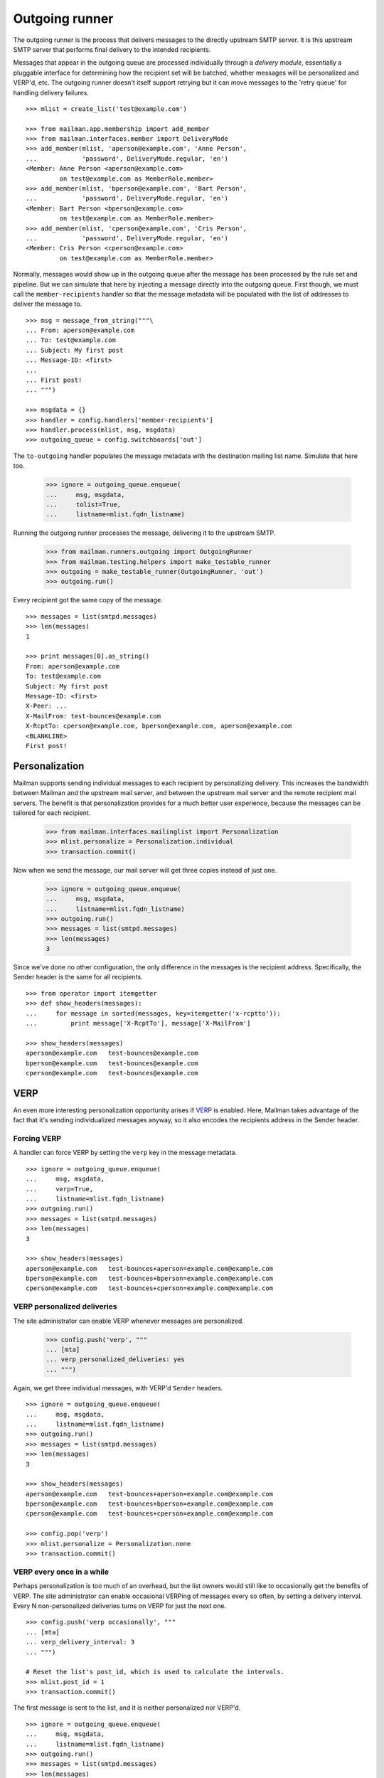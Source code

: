 ===============
Outgoing runner
===============

The outgoing runner is the process that delivers messages to the directly
upstream SMTP server.  It is this upstream SMTP server that performs final
delivery to the intended recipients.

Messages that appear in the outgoing queue are processed individually through
a *delivery module*, essentially a pluggable interface for determining how the
recipient set will be batched, whether messages will be personalized and
VERP'd, etc.  The outgoing runner doesn't itself support retrying but it can
move messages to the 'retry queue' for handling delivery failures.
::

    >>> mlist = create_list('test@example.com')

    >>> from mailman.app.membership import add_member
    >>> from mailman.interfaces.member import DeliveryMode
    >>> add_member(mlist, 'aperson@example.com', 'Anne Person',
    ...            'password', DeliveryMode.regular, 'en')
    <Member: Anne Person <aperson@example.com>
             on test@example.com as MemberRole.member>
    >>> add_member(mlist, 'bperson@example.com', 'Bart Person',
    ...            'password', DeliveryMode.regular, 'en')
    <Member: Bart Person <bperson@example.com>
             on test@example.com as MemberRole.member>
    >>> add_member(mlist, 'cperson@example.com', 'Cris Person',
    ...            'password', DeliveryMode.regular, 'en')
    <Member: Cris Person <cperson@example.com>
             on test@example.com as MemberRole.member>

Normally, messages would show up in the outgoing queue after the message has
been processed by the rule set and pipeline.  But we can simulate that here by
injecting a message directly into the outgoing queue.  First though, we must
call the ``member-recipients`` handler so that the message metadata will be
populated with the list of addresses to deliver the message to.
::

    >>> msg = message_from_string("""\
    ... From: aperson@example.com
    ... To: test@example.com
    ... Subject: My first post
    ... Message-ID: <first>
    ...
    ... First post!
    ... """)

    >>> msgdata = {}
    >>> handler = config.handlers['member-recipients']
    >>> handler.process(mlist, msg, msgdata)
    >>> outgoing_queue = config.switchboards['out']

The ``to-outgoing`` handler populates the message metadata with the
destination mailing list name.  Simulate that here too.

    >>> ignore = outgoing_queue.enqueue(
    ...     msg, msgdata,
    ...     tolist=True,
    ...     listname=mlist.fqdn_listname)

Running the outgoing runner processes the message, delivering it to the
upstream SMTP.

    >>> from mailman.runners.outgoing import OutgoingRunner
    >>> from mailman.testing.helpers import make_testable_runner
    >>> outgoing = make_testable_runner(OutgoingRunner, 'out')
    >>> outgoing.run()

Every recipient got the same copy of the message.
::

    >>> messages = list(smtpd.messages)
    >>> len(messages)
    1

    >>> print messages[0].as_string()
    From: aperson@example.com
    To: test@example.com
    Subject: My first post
    Message-ID: <first>
    X-Peer: ...
    X-MailFrom: test-bounces@example.com
    X-RcptTo: cperson@example.com, bperson@example.com, aperson@example.com
    <BLANKLINE>
    First post!


Personalization
===============

Mailman supports sending individual messages to each recipient by
personalizing delivery.  This increases the bandwidth between Mailman and the
upstream mail server, and between the upstream mail server and the remote
recipient mail servers.  The benefit is that personalization provides for a
much better user experience, because the messages can be tailored for each
recipient.

    >>> from mailman.interfaces.mailinglist import Personalization
    >>> mlist.personalize = Personalization.individual
    >>> transaction.commit()

Now when we send the message, our mail server will get three copies instead of
just one.

    >>> ignore = outgoing_queue.enqueue(
    ...     msg, msgdata,
    ...     listname=mlist.fqdn_listname)
    >>> outgoing.run()
    >>> messages = list(smtpd.messages)
    >>> len(messages)
    3

Since we've done no other configuration, the only difference in the messages
is the recipient address.  Specifically, the Sender header is the same for all
recipients.
::

    >>> from operator import itemgetter
    >>> def show_headers(messages):
    ...     for message in sorted(messages, key=itemgetter('x-rcptto')):
    ...         print message['X-RcptTo'], message['X-MailFrom']

    >>> show_headers(messages)
    aperson@example.com   test-bounces@example.com
    bperson@example.com   test-bounces@example.com
    cperson@example.com   test-bounces@example.com


VERP
====

An even more interesting personalization opportunity arises if VERP_ is
enabled.  Here, Mailman takes advantage of the fact that it's sending
individualized messages anyway, so it also encodes the recipients address in
the Sender header.

.. _VERP: ../../mta/docs/verp.html


Forcing VERP
------------

A handler can force VERP by setting the ``verp`` key in the message metadata.
::

    >>> ignore = outgoing_queue.enqueue(
    ...     msg, msgdata,
    ...     verp=True,
    ...     listname=mlist.fqdn_listname)
    >>> outgoing.run()
    >>> messages = list(smtpd.messages)
    >>> len(messages)
    3

    >>> show_headers(messages)
    aperson@example.com   test-bounces+aperson=example.com@example.com
    bperson@example.com   test-bounces+bperson=example.com@example.com
    cperson@example.com   test-bounces+cperson=example.com@example.com


VERP personalized deliveries
----------------------------

The site administrator can enable VERP whenever messages are personalized.

    >>> config.push('verp', """
    ... [mta]
    ... verp_personalized_deliveries: yes
    ... """)

Again, we get three individual messages, with VERP'd ``Sender`` headers.
::

    >>> ignore = outgoing_queue.enqueue(
    ...     msg, msgdata,
    ...     listname=mlist.fqdn_listname)
    >>> outgoing.run()
    >>> messages = list(smtpd.messages)
    >>> len(messages)
    3

    >>> show_headers(messages)
    aperson@example.com   test-bounces+aperson=example.com@example.com
    bperson@example.com   test-bounces+bperson=example.com@example.com
    cperson@example.com   test-bounces+cperson=example.com@example.com

    >>> config.pop('verp')
    >>> mlist.personalize = Personalization.none
    >>> transaction.commit()


VERP every once in a while
--------------------------

Perhaps personalization is too much of an overhead, but the list owners would
still like to occasionally get the benefits of VERP.  The site administrator
can enable occasional VERPing of messages every so often, by setting a
delivery interval.  Every N non-personalized deliveries turns on VERP for just
the next one.
::

    >>> config.push('verp occasionally', """
    ... [mta]
    ... verp_delivery_interval: 3
    ... """)

    # Reset the list's post_id, which is used to calculate the intervals.
    >>> mlist.post_id = 1
    >>> transaction.commit()

The first message is sent to the list, and it is neither personalized nor
VERP'd.
::

    >>> ignore = outgoing_queue.enqueue(
    ...     msg, msgdata,
    ...     listname=mlist.fqdn_listname)
    >>> outgoing.run()
    >>> messages = list(smtpd.messages)
    >>> len(messages)
    1

    >>> show_headers(messages)
    cperson@example.com, bperson@example.com, aperson@example.com
    test-bounces@example.com

    # Perform post-delivery bookkeeping.
    >>> after = config.handlers['after-delivery']
    >>> after.process(mlist, msg, msgdata)
    >>> transaction.commit()

The second message sent to the list is also not VERP'd.
::

    >>> ignore = outgoing_queue.enqueue(
    ...     msg, msgdata,
    ...     listname=mlist.fqdn_listname)
    >>> outgoing.run()
    >>> messages = list(smtpd.messages)
    >>> len(messages)
    1

    >>> show_headers(messages)
    cperson@example.com, bperson@example.com, aperson@example.com
    test-bounces@example.com

    # Perform post-delivery bookkeeping.
    >>> after.process(mlist, msg, msgdata)
    >>> transaction.commit()

The third message though is VERP'd.
::

    >>> ignore = outgoing_queue.enqueue(
    ...     msg, msgdata,
    ...     listname=mlist.fqdn_listname)
    >>> outgoing.run()
    >>> messages = list(smtpd.messages)
    >>> len(messages)
    3

    >>> show_headers(messages)
    aperson@example.com   test-bounces+aperson=example.com@example.com
    bperson@example.com   test-bounces+bperson=example.com@example.com
    cperson@example.com   test-bounces+cperson=example.com@example.com

    # Perform post-delivery bookkeeping.
    >>> after.process(mlist, msg, msgdata)
    >>> transaction.commit()

The next one is back to bulk delivery.
::

    >>> ignore = outgoing_queue.enqueue(
    ...     msg, msgdata,
    ...     listname=mlist.fqdn_listname)
    >>> outgoing.run()
    >>> messages = list(smtpd.messages)
    >>> len(messages)
    1

    >>> show_headers(messages)
    cperson@example.com, bperson@example.com, aperson@example.com
    test-bounces@example.com

    >>> config.pop('verp occasionally')


VERP every time
---------------

If the site administrator wants to enable VERP for every delivery, even if no
personalization is going on, they can set the interval to 1.
::

    >>> config.push('always verp', """
    ... [mta]
    ... verp_delivery_interval: 1
    ... """)

    # Reset the list's post_id, which is used to calculate the intervals.
    >>> mlist.post_id = 1
    >>> transaction.commit()

The first message is VERP'd.
::

    >>> ignore = outgoing_queue.enqueue(
    ...     msg, msgdata,
    ...     listname=mlist.fqdn_listname)
    >>> outgoing.run()
    >>> messages = list(smtpd.messages)
    >>> len(messages)
    3

    >>> show_headers(messages)
    aperson@example.com   test-bounces+aperson=example.com@example.com
    bperson@example.com   test-bounces+bperson=example.com@example.com
    cperson@example.com   test-bounces+cperson=example.com@example.com

    # Perform post-delivery bookkeeping.
    >>> after.process(mlist, msg, msgdata)
    >>> transaction.commit()

As is the second message.
::

    >>> ignore = outgoing_queue.enqueue(
    ...     msg, msgdata,
    ...     listname=mlist.fqdn_listname)
    >>> outgoing.run()
    >>> messages = list(smtpd.messages)
    >>> len(messages)
    3

    >>> show_headers(messages)
    aperson@example.com   test-bounces+aperson=example.com@example.com
    bperson@example.com   test-bounces+bperson=example.com@example.com
    cperson@example.com   test-bounces+cperson=example.com@example.com

    # Perform post-delivery bookkeeping.
    >>> after.process(mlist, msg, msgdata)
    >>> transaction.commit()

And the third message.
::

    >>> ignore = outgoing_queue.enqueue(
    ...     msg, msgdata,
    ...     listname=mlist.fqdn_listname)
    >>> outgoing.run()
    >>> messages = list(smtpd.messages)
    >>> len(messages)
    3

    >>> show_headers(messages)
    aperson@example.com   test-bounces+aperson=example.com@example.com
    bperson@example.com   test-bounces+bperson=example.com@example.com
    cperson@example.com   test-bounces+cperson=example.com@example.com

    # Perform post-delivery bookkeeping.
    >>> after.process(mlist, msg, msgdata)
    >>> transaction.commit()

    >>> config.pop('always verp')


Never VERP
----------

Similarly, the site administrator can disable occasional VERP'ing of
non-personalized messages by setting the interval to zero.
::

    >>> config.push('never verp', """
    ... [mta]
    ... verp_delivery_interval: 0
    ... """)

    # Reset the list's post_id, which is used to calculate the intervals.
    >>> mlist.post_id = 1
    >>> transaction.commit()

Neither the first message...
::

    >>> ignore = outgoing_queue.enqueue(
    ...     msg, msgdata,
    ...     listname=mlist.fqdn_listname)
    >>> outgoing.run()
    >>> messages = list(smtpd.messages)
    >>> len(messages)
    1

    >>> show_headers(messages)
    cperson@example.com, bperson@example.com, aperson@example.com
    test-bounces@example.com

...nor the second message is VERP'd.
::

    >>> ignore = outgoing_queue.enqueue(
    ...     msg, msgdata,
    ...     listname=mlist.fqdn_listname)
    >>> outgoing.run()
    >>> messages = list(smtpd.messages)
    >>> len(messages)
    1

    >>> show_headers(messages)
    cperson@example.com, bperson@example.com, aperson@example.com
    test-bounces@example.com
